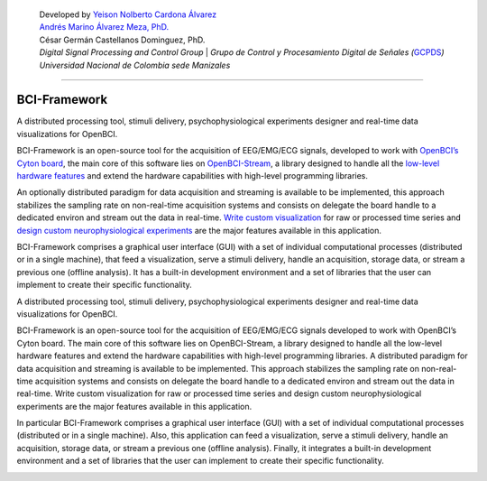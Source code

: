    | Developed by `Yeison Nolberto Cardona
     Álvarez <https://github.com/yeisonCardona>`__
   | `Andrés Marino Álvarez Meza,
     PhD. <https://github.com/amalvarezme>`__
   | César Germán Castellanos Dominguez, PhD.
   | *Digital Signal Processing and Control Group* \| *Grupo de Control
     y Procesamiento Digital de Señales
     (*\ `GCPDS <https://github.com/UN-GCPDS/>`__\ *)*
   | *Universidad Nacional de Colombia sede Manizales*

--------------

BCI-Framework
=============

A distributed processing tool, stimuli delivery, psychophysiological
experiments designer and real-time data visualizations for OpenBCI.

|GitHub top language| |PyPI - License| |PyPI| |PyPI - Status| |PyPI -
Python Version| |GitHub last commit| |CodeFactor Grade| |Documentation
Status|

BCI-Framework is an open-source tool for the acquisition of EEG/EMG/ECG
signals, developed to work with `OpenBCI’s Cyton
board <https://shop.openbci.com/products/cyton-biosensing-board-8-channel?variant=38958638542>`__,
the main core of this software lies on
`OpenBCI-Stream <https://openbci-stream.readthedocs.io/en/latest/index.html>`__,
a library designed to handle all the `low-level hardware
features <https://docs.openbci.com/docs/02Cyton/CytonSDK>`__ and extend
the hardware capabilities with high-level programming libraries.

An optionally distributed paradigm for data acquisition and streaming is
available to be implemented, this approach stabilizes the sampling rate
on non-real-time acquisition systems and consists on delegate the board
handle to a dedicated environ and stream out the data in real-time.
`Write custom visualization <70-develop_visualizations.ipynb>`__ for raw
or processed time series and `design custom neurophysiological
experiments <80-stimuli_delivery.ipynb>`__ are the major features
available in this application.

BCI-Framework comprises a graphical user interface (GUI) with a set of
individual computational processes (distributed or in a single machine),
that feed a visualization, serve a stimuli delivery, handle an
acquisition, storage data, or stream a previous one (offline analysis).
It has a built-in development environment and a set of libraries that
the user can implement to create their specific functionality.

.. |GitHub top language| image:: https://img.shields.io/github/languages/top/un-gcpds/bci-framework
.. |PyPI - License| image:: https://img.shields.io/pypi/l/bci-framework
.. |PyPI| image:: https://img.shields.io/pypi/v/bci-framework
.. |PyPI - Status| image:: https://img.shields.io/pypi/status/bci-framework
.. |PyPI - Python Version| image:: https://img.shields.io/pypi/pyversions/bci-framework
.. |GitHub last commit| image:: https://img.shields.io/github/last-commit/un-gcpds/bci-framework
.. |CodeFactor Grade| image:: https://img.shields.io/codefactor/grade/github/UN-GCPDS/bci-framework
.. |Documentation Status| image:: https://readthedocs.org/projects/bci-framework/badge/?version=latest
   :target: https://bci-framework.readthedocs.io/en/latest/?badge=latest

A distributed processing tool, stimuli delivery, psychophysiological
experiments designer and real-time data visualizations for OpenBCI.

BCI-Framework is an open-source tool for the acquisition of EEG/EMG/ECG
signals developed to work with OpenBCI’s Cyton board. The main core of
this software lies on OpenBCI-Stream, a library designed to handle all
the low-level hardware features and extend the hardware capabilities
with high-level programming libraries. A distributed paradigm for data
acquisition and streaming is available to be implemented. This approach
stabilizes the sampling rate on non-real-time acquisition systems and
consists on delegate the board handle to a dedicated environ and stream
out the data in real-time. Write custom visualization for raw or
processed time series and design custom neurophysiological experiments
are the major features available in this application.

In particular BCI-Framework comprises a graphical user interface (GUI)
with a set of individual computational processes (distributed or in a
single machine). Also, this application can feed a visualization, serve
a stimuli delivery, handle an acquisition, storage data, or stream a
previous one (offline analysis). Finally, it integrates a built-in
development environment and a set of libraries that the user can
implement to create their specific functionality.

.. image:: images/readme.png
